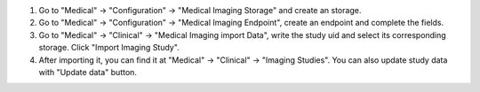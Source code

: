 #. Go to "Medical" -> "Configuration" -> "Medical Imaging Storage" and create an storage.
#. Go to "Medical" -> "Configuration" -> "Medical Imaging Endpoint", create an endpoint and complete the fields.
#. Go to "Medical" -> "Clinical" -> "Medical Imaging import Data", write the study uid and select its corresponding storage.  Click "Import Imaging Study".
#. After importing it, you can find it at "Medical" -> "Clinical" -> "Imaging Studies". You can also update study data with "Update data" button.
